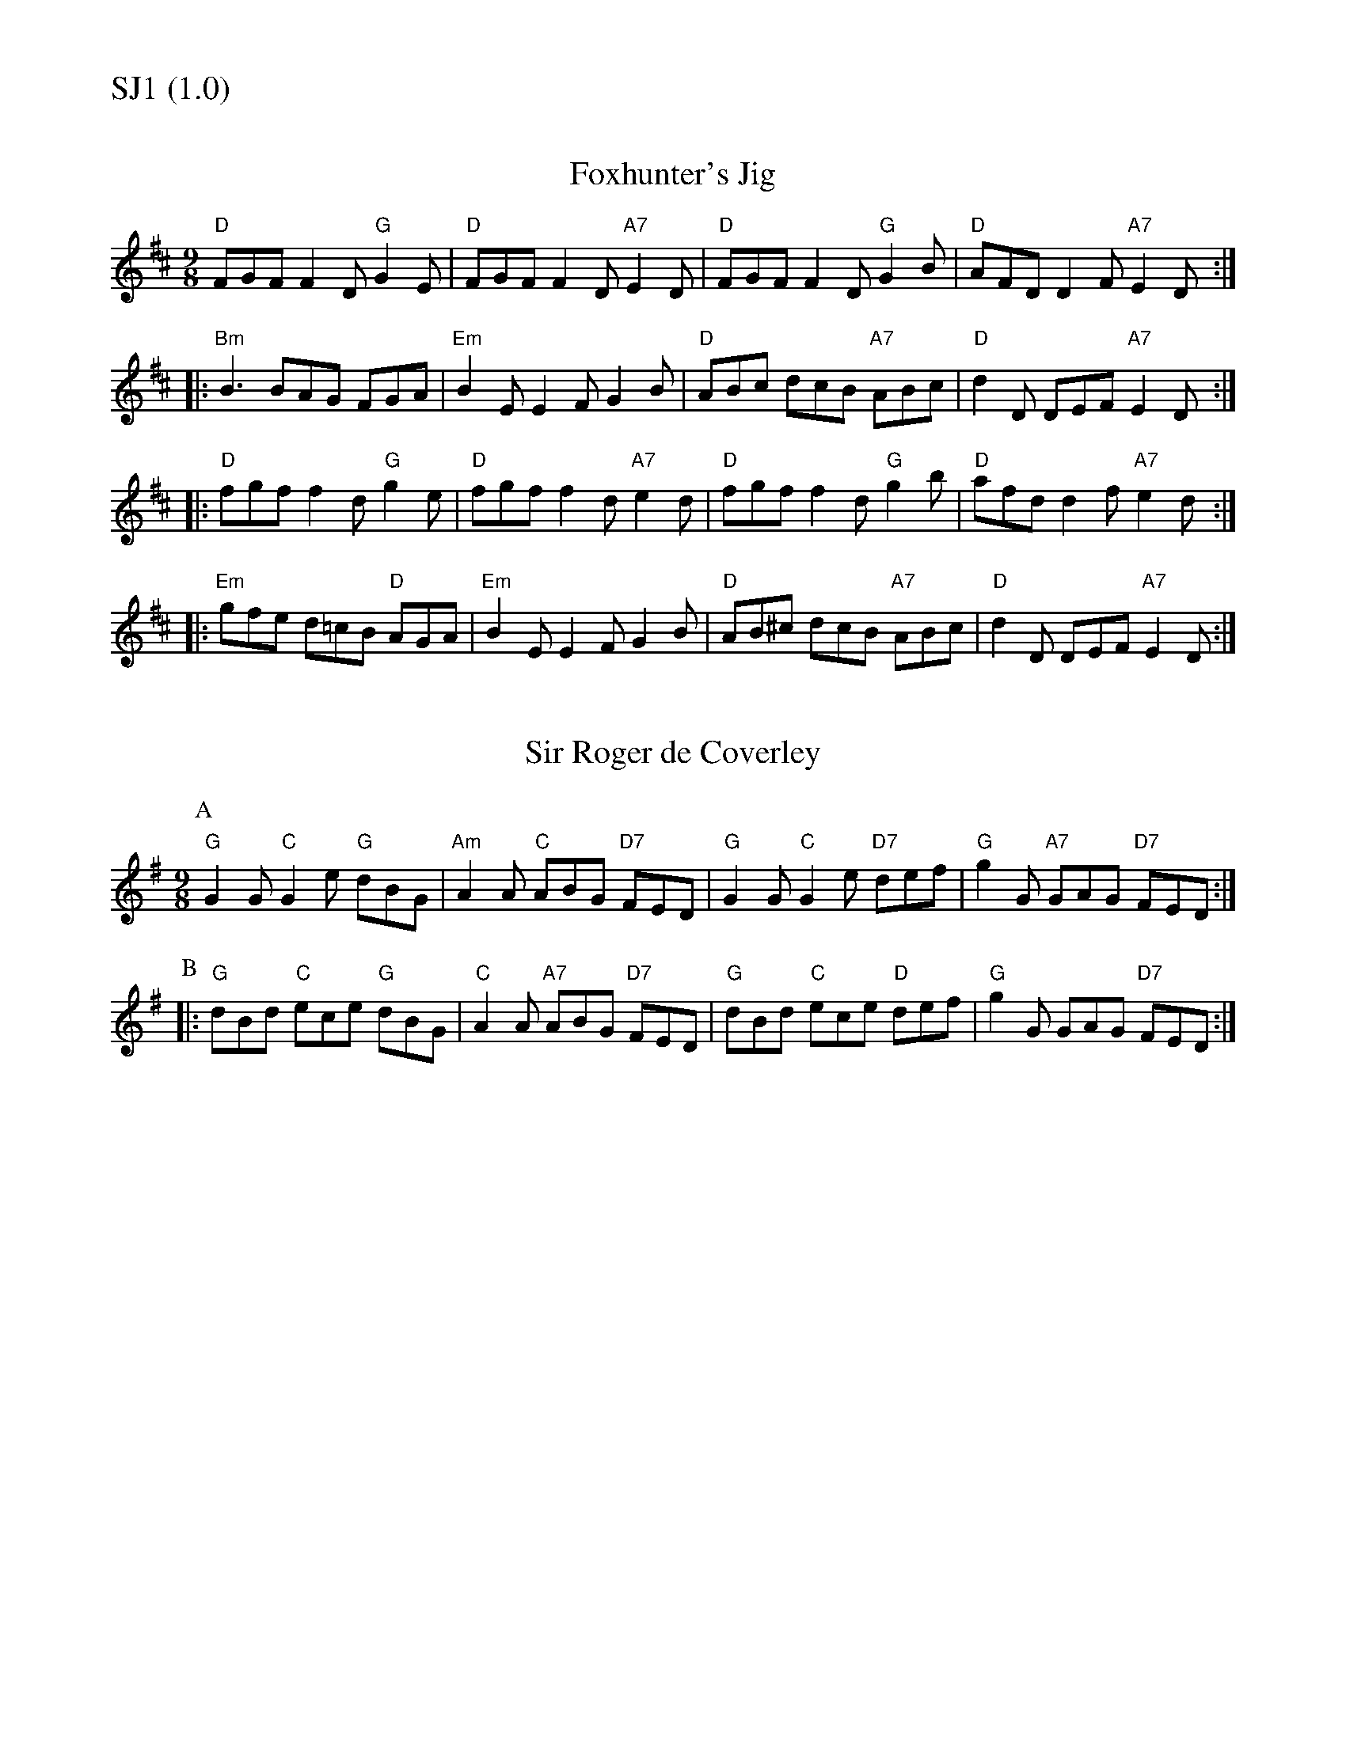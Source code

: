 % Big Round Band: Set SJ1

%%textfont * 20
%%text SJ1 (1.0)
%%textfont * 12



X:300
T:Foxhunter's Jig
M:9/8
L:1/8
R:SlipJig
K:D
"D"FGF F2D "G"G2E|"D"FGF F2D "A7"E2D| "D"FGF F2D "G"G2B|"D"AFD D2F "A7"E2D:|
|:"Bm"B3 BAG FGA|"Em"B2E E2F G2B| "D"ABc dcB "A7"ABc|"D"d2D DEF "A7"E2D:|
|:"D"fgf f2d "G"g2e|"D"fgf f2d "A7"e2d| "D"fgf f2d "G"g2b|"D"afd d2f "A7"e2d:|
|:"Em"gfe d=cB "D"AGA|"Em"B2E E2F G2B| "D"AB^c dcB "A7"ABc|"D"d2D DEF "A7"E2D:|

X:301
T:Sir Roger de Coverley
M:9/8
K:G
P:A
"G"G2G "C"G2e "G"dBG|"Am"A2A "C"ABG "D7"FED|\
"G"G2G "C"G2e "D7"def| "G"g2G "A7"GAG "D7"FED:|
P:B
|:"G"dBd "C"ece "G"dBG|"C"A2A "A7"ABG "D7"FED|\
"G"dBd "C"ece "D"def| "G"g2G GAG "D7"FED:|




